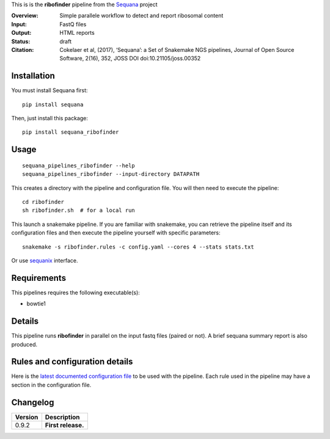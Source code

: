 This is is the **ribofinder** pipeline from the `Sequana <https://sequana.readthedocs.org>`_ project

:Overview: Simple parallele workflow to detect and report ribosomal content
:Input: FastQ files
:Output: HTML reports
:Status: draft
:Citation: Cokelaer et al, (2017), ‘Sequana’: a Set of Snakemake NGS pipelines, Journal of Open Source Software, 2(16), 352, JOSS DOI doi:10.21105/joss.00352


Installation
~~~~~~~~~~~~

You must install Sequana first::

    pip install sequana

Then, just install this package::

    pip install sequana_ribofinder


Usage
~~~~~

::

    sequana_pipelines_ribofinder --help
    sequana_pipelines_ribofinder --input-directory DATAPATH 

This creates a directory with the pipeline and configuration file. You will then need 
to execute the pipeline::

    cd ribofinder
    sh ribofinder.sh  # for a local run

This launch a snakemake pipeline. If you are familiar with snakemake, you can 
retrieve the pipeline itself and its configuration files and then execute the pipeline yourself with specific parameters::

    snakemake -s ribofinder.rules -c config.yaml --cores 4 --stats stats.txt

Or use `sequanix <https://sequana.readthedocs.io/en/master/sequanix.html>`_ interface.

Requirements
~~~~~~~~~~~~

This pipelines requires the following executable(s):

- bowtie1

.. image:: https://raw.githubusercontent.com/sequana/sequana_ribofinder/master/sequana_pipelines/ribofinder/dag.png


Details
~~~~~~~~~

This pipeline runs **ribofinder** in parallel on the input fastq files (paired or not). 
A brief sequana summary report is also produced.


Rules and configuration details
~~~~~~~~~~~~~~~~~~~~~~~~~~~~~~~

Here is the `latest documented configuration file <https://raw.githubusercontent.com/sequana/sequana_ribofinder/master/sequana_pipelines/ribofinder/config.yaml>`_
to be used with the pipeline. Each rule used in the pipeline may have a section in the configuration file. 

Changelog
~~~~~~~~~

========= ====================================================================
Version   Description
========= ====================================================================
0.9.2     **First release.**
========= ====================================================================


